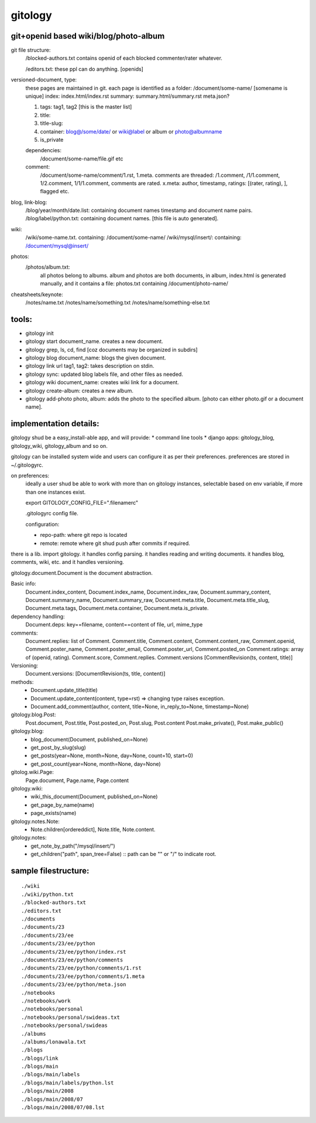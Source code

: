 ========
gitology
========

git+openid based wiki/blog/photo-album
---------------------------------------

git file structure: 
    /blocked-authors.txt contains openid of each blocked 
    commenter/rater whatever.

    /editors.txt: these ppl can do anything. [openids]

versioned-document, type: 
    these pages are maintained in git.
    each page is identified as a folder:
    /document/some-name/ [somename is unique]
    index: index.html/index.rst
    summary: summary.html/summary.rst
    meta.json?

    #. tags: tag1, tag2 [this is the master list]
    #. title:
    #. title-slug: 
    #. container: blog@/some/date/ or wiki@label or 
       album or photo@albumname
    #. is_private

    dependencies: 
        /document/some-name/file.gif etc

    comment: 
        /document/some-name/comment/1.rst, 1.meta. comments are 
        threaded: /1.comment, /1/1.comment, 1/2.comment, 
        1/1/1.comment, comments are rated. 
        x.meta: author, timestamp, ratings: [(rater, rating), ], flagged etc.

blog, link-blog:
    /blog/year/month/date.list: containing document names timestamp and document name pairs.
    /blog/label/python.txt: containing document names. [this file is auto generated]. 

wiki:
    /wiki/some-name.txt. containing: /document/some-name/
    /wiki/mysql/insert/: containing: /document/mysql@insert/

photos:
    /photos/album.txt: 
        all photos belong to albums.
        album and photos are both documents, in album, index.html is 
        generated manually, and it contains a file: photos.txt containing 
        /document/photo-name/

cheatsheets/keynote:
    /notes/name.txt
    /notes/name/something.txt
    /notes/name/something-else.txt

tools:
------
* gitology init 
* gitology start document_name. creates a new document. 
* gitology grep, ls, cd, find [coz documents may be organized in subdirs]
* gitology blog document_name: blogs the given document. 
* gitology link url tag1, tag2: takes description on stdin.
* gitology sync: updated blog labels file, and other files as needed.
* gitology wiki document_name: creates wiki link for a document. 
* gitology create-album: creates a new album.
* gitology add-photo photo, album: adds the photo to the specified album. 
  [photo can either photo.gif or a document name].

implementation details:
-----------------------

gitology shud be a easy_install-able app, and will provide:
* command line tools
* django apps: gitology_blog, gitology_wiki, gitology_album and so on.

gitology can be installed system wide and users can configure it as per 
their preferences. preferences are stored in ~/.gitologyrc. 

on preferences:
    ideally a user shud be able to work with more than on gitology 
    instances, selectable based on env variable, if more than one 
    instances exist. 
    
    export GITOLOGY_CONFIG_FILE=".filenamerc"

    .gitologyrc config file. 

    configuration:

    * repo-path: where git repo is located
    * remote: remote where git shud push after commits if required. 

there is a lib. import gitology. it handles config parsing. it handles 
reading and writing documents. it handles blog, comments, wiki, etc. and
it handles versioning.

gitology.document.Document is the document abstraction. 

Basic info:
    Document.index_content, Document.index_name, Document.index_raw, 
    Document.summary_content, Document.summary_name, Document.summary_raw, 
    Document.meta.title, Document.meta.title_slug, Document.meta.tags, 
    Document.meta.container, Document.meta.is_private.

dependency handling:
    Document.deps: key==filename, content==content of file, url, mime_type

comments:
    Document.replies: list of Comment. Comment.title, Comment.content, 
    Comment.content_raw, Comment.openid, Comment.poster_name, 
    Comment.poster_email, Comment.poster_url, Comment.posted_on
    Comment.ratings: array of (openid, rating). Comment.score, 
    Comment.replies. Comment.versions [CommentRevision(ts, content, title)]

Versioning:
    Document.versions: [DocumentRevision(ts, title, content)]

methods:
    * Document.update_title(title)
    * Document.update_content(content, type=rst) => changing type raises exception.
    * Document.add_comment(author, content, title=None, in_reply_to=None, timestamp=None)

gitology.blog.Post:
    Post.document, Post.title, Post.posted_on, Post.slug, Post.content
    Post.make_private(), Post.make_public()

gitology.blog:
    * blog_document(Document, published_on=None)
    * get_post_by_slug(slug)
    * get_posts(year=None, month=None, day=None, count=10, start=0)
    * get_post_count(year=None, month=None, day=None)

gitolog.wiki.Page:
    Page.document, Page.name, Page.content

gitology.wiki:
    * wiki_this_document(Document, published_on=None)
    * get_page_by_name(name)
    * page_exists(name)

gitology.notes.Note:
    * Note.children[ordereddict], Note.title, Note.content.

gitology.notes:
    * get_note_by_path("/mysql/insert/")
    * get_children("path", span_tree=False) :: path can be "" or "/" to indicate root.

sample filestructure:
---------------------

::

   ./wiki
   ./wiki/python.txt
   ./blocked-authors.txt
   ./editors.txt
   ./documents
   ./documents/23
   ./documents/23/ee
   ./documents/23/ee/python
   ./documents/23/ee/python/index.rst
   ./documents/23/ee/python/comments
   ./documents/23/ee/python/comments/1.rst
   ./documents/23/ee/python/comments/1.meta
   ./documents/23/ee/python/meta.json
   ./notebooks
   ./notebooks/work
   ./notebooks/personal
   ./notebooks/personal/swideas.txt
   ./notebooks/personal/swideas
   ./albums
   ./albums/lonawala.txt
   ./blogs
   ./blogs/link
   ./blogs/main
   ./blogs/main/labels
   ./blogs/main/labels/python.lst
   ./blogs/main/2008
   ./blogs/main/2008/07
   ./blogs/main/2008/07/08.lst

